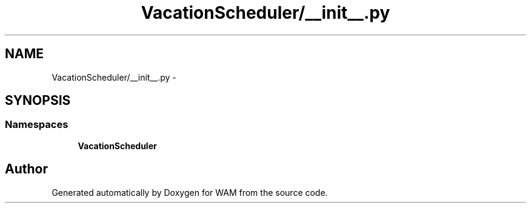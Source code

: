 .TH "VacationScheduler/__init__.py" 3 "Fri Jul 8 2016" "WAM" \" -*- nroff -*-
.ad l
.nh
.SH NAME
VacationScheduler/__init__.py \- 
.SH SYNOPSIS
.br
.PP
.SS "Namespaces"

.in +1c
.ti -1c
.RI "\fBVacationScheduler\fP"
.br
.in -1c
.SH "Author"
.PP 
Generated automatically by Doxygen for WAM from the source code\&.

